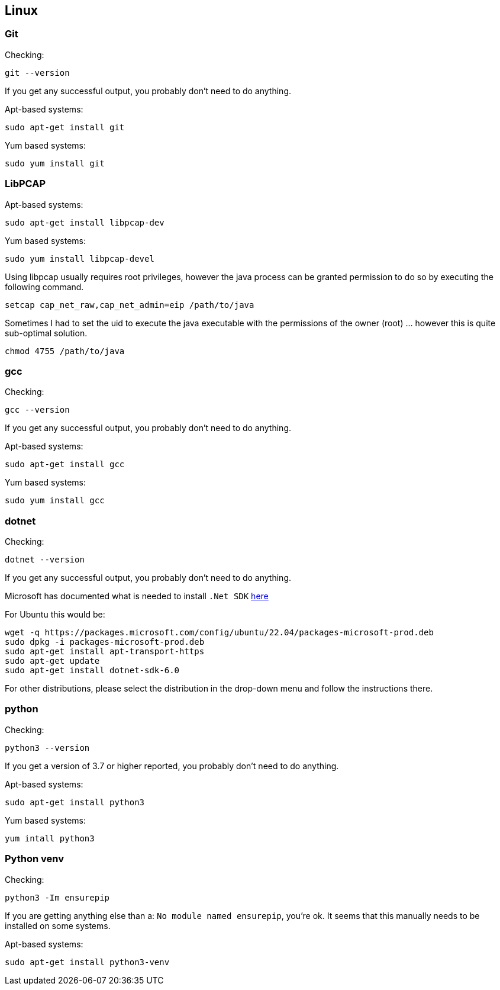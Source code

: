 //
//  Licensed to the Apache Software Foundation (ASF) under one or more
//  contributor license agreements.  See the NOTICE file distributed with
//  this work for additional information regarding copyright ownership.
//  The ASF licenses this file to You under the Apache License, Version 2.0
//  (the "License"); you may not use this file except in compliance with
//  the License.  You may obtain a copy of the License at
//
//      https://www.apache.org/licenses/LICENSE-2.0
//
//  Unless required by applicable law or agreed to in writing, software
//  distributed under the License is distributed on an "AS IS" BASIS,
//  WITHOUT WARRANTIES OR CONDITIONS OF ANY KIND, either express or implied.
//  See the License for the specific language governing permissions and
//  limitations under the License.
//

== Linux

=== Git

Checking:

 git --version

If you get any successful output, you probably don't need to do anything.

Apt-based systems:

 sudo apt-get install git

Yum based systems:

 sudo yum install git

=== LibPCAP

Apt-based systems:

 sudo apt-get install libpcap-dev

Yum based systems:

 sudo yum install libpcap-devel

Using libpcap usually requires root privileges, however the java process can be granted permission to do so by executing the following command.

 setcap cap_net_raw,cap_net_admin=eip /path/to/java

Sometimes I had to set the uid to execute the java executable with the permissions of the owner (root) ... however this is quite sub-optimal solution.

 chmod 4755 /path/to/java

=== gcc

Checking:

 gcc --version

If you get any successful output, you probably don't need to do anything.

Apt-based systems:

 sudo apt-get install gcc

Yum based systems:

 sudo yum install gcc

=== dotnet

Checking:

 dotnet --version

If you get any successful output, you probably don't need to do anything.

Microsoft has documented what is needed to install `.Net SDK` https://dotnet.microsoft.com/en-us/download[here]

For Ubuntu this would be:

 wget -q https://packages.microsoft.com/config/ubuntu/22.04/packages-microsoft-prod.deb
 sudo dpkg -i packages-microsoft-prod.deb
 sudo apt-get install apt-transport-https
 sudo apt-get update
 sudo apt-get install dotnet-sdk-6.0

For other distributions, please select the distribution in the drop-down menu and follow the instructions there.

=== python

Checking:

 python3 --version

If you get a version of 3.7 or higher reported, you probably don't need to do anything.

Apt-based systems:

 sudo apt-get install python3

Yum based systems:

 yum intall python3

=== Python venv

Checking:

 python3 -Im ensurepip

If you are getting anything else than a: `No module named ensurepip`, you're ok.
It seems that this manually needs to be installed on some systems.

Apt-based systems:

 sudo apt-get install python3-venv
